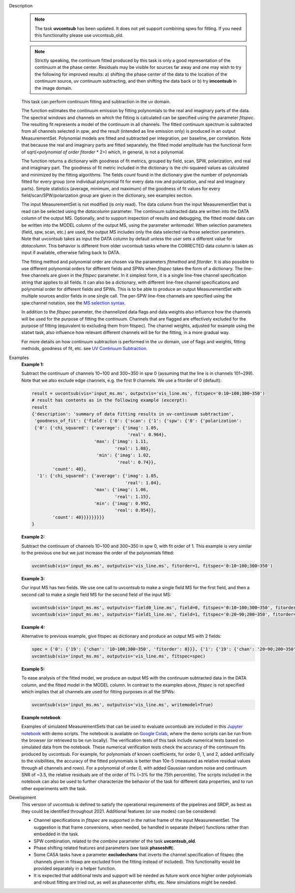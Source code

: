 .. _Description:

Description
   .. note:: The task **uvcontsub** has been updated. It does not yet
      support combining spws for fitting. If you need this
      functionality please use uvcontsub_old.
   
   .. note:: Strictly speaking, the continuum fitted produced by this
      task is only a good representation of the continuum at the phase
      center. Residuals may be visible for sources far away and one
      may wish to try the following for improved results: a) shifting
      the phase center of the data to the location of the continuum
      source, uv continuum subtracting, and then shifting the data
      back or b) try **imcontsub** in the image domain.

   This task can perform continuum fitting and subtraction in the uv
   domain.

   The function estimates the continuum emission by fitting
   polynomials to the real and imaginary parts of the data. The
   spectral windows and channels on which the fitting is calculated
   can be specified using the parameter *fitspec*. The resulting fit
   represents a model of the continuum in all channels. The fitted
   continuum spectrum is subtracted from all channels selected in
   *spw*, and the result (intended as line emission only) is produced
   in an output MeasurementSet. Polynomial models are fitted and
   subtracted per integration, per baseline, per correlation. Note
   that because the real and imaginary parts are fitted separately,
   the fitted model amplitude has the functional form of
   sqrt(<*polynomial of order fitorder* * 2>) which, in general, is
   not a polynomial.

   The function returns a dictionary with goodness of fit metrics,
   grouped by field, scan, SPW, polarization, and real and imaginary
   part. The goodness of fit metric included in the dictionary is the
   chi-squared values as calculated and minimized by the fitting
   algorithms. The fields *count* found in the dictionary give the
   number of polynomials fitted for every group (one individual
   polynomial fit for every data row and polarization, and real and
   imaginary parts). Simple statistics (average, minimum, and maximum)
   of the goodness of fit values for every field/scan/SPW/polarization
   group are given in the dictionary, see examples section.

   The input MeasurementSet is not modified (is only read). The data
   column from the input MeasurementSet that is read can be selected
   using the *datacolumn* parameter. The continuum subtracted data are
   written into the DATA column of the output MS. Optionally, and to
   support inspection of results and debugging, the fitted model data
   can be written into the MODEL column of the output MS, using the
   parameter *writemodel*. When selection parameters (field, spw,
   scan, etc.) are used, the output MS includes only the data selected
   via those selection parameters. Note that uvcontsub takes as input
   the DATA column by default unless the user sets a different value
   for *datacolumn*. This behavior is different from older uvcontsub
   tasks where the CORRECTED data column is taken as input if
   available, otherwise falling back to DATA.

   The fitting method and polynomial order are chosen via the
   parameters *fitmethod* and *fitorder*. It is also possible to use
   different polynomial orders for different fields and SPWs when
   *fitspec* takes the form of a dictionary. The line-free channels
   are given in the *fitspec* parameter. In it simplest form, it is a
   single line-free channel specification string that applies to all
   fields. It can also be a dictionary, with different line-free
   channel specifications and polynomial order for different fields
   and SPWs. This is to be able to produce an output MeasurementSet
   with multiple sources and/or fields in one single call. The per-SPW
   line-free channels are specified using the spw:channel notation,
   see the `MS selection syntax
   <../../notebooks/visibility_data_selection.ipynb>`__.

   In addition to the *fitspec* parameter, the channelized data flags
   and data weights also influence how the channels will be used for
   the purpose of fitting the continuum. Channels that are flagged are
   effectively excluded for the purpose of fitting (equivalent to
   excluding them from fitspec). The channel weights, adjusted for
   example using the statwt task, also influence how relevant
   different channels will be for the fitting, in a more gradual
   way.

   For more details on how continuum subtraction is performed in the
   uv domain, use of flags and weights, fitting methods, goodness of
   fit, etc. see `UV Continuum Subtraction
   <../../notebooks/uv_manipulation.ipynb#UV-Continuum-Subtraction>`__.


.. _Examples:

Examples
   **Example 1:**

   Subtract the continuum of channels 10~100 and 300~350 in spw 0
   (assuming that the line is in channels 101~299). Note that we also
   exclude edge channels, e.g. the first 9 channels. We use a
   fitorder of 0 (default):

   .. code-block:: python

      result = uvcontsub(vis='input_ms.ms', outputvis='vis_line.ms', fitspec='0:10~100;300~350')
      # result has contents as in the following example (excerpt):
      result
      {'description': 'summary of data fitting results in uv-continuum subtraction',
       'goodness_of_fit': {'field': {'0': {'scan': {'1': {'spw': {'0': {'polarization':
       {'0': {'chi_squared': {'average': {'imag': 1.05,
                                           'real': 0.964},
                              'max': {'imag': 1.11,
                                      'real': 1.08},
                               'min': {'imag': 1.02,
                                       'real': 0.74}},
              'count': 40},
        '1': {'chi_squared': {'average': {'imag': 1.05,
                                          'real': 1.04},
                              'max': {'imag': 1.06,
                                      'real': 1.15},
                              'min': {'imag': 0.992,
                                      'real': 0.954}},
              'count': 40}}}}}}}}}
      }

   **Example 2:**

   Subtract the continuum of channels 10~100 and 300~350 in spw 0,
   with fit order of 1. This example is very similar to the previous
   one but we just increase the order of the polynomials
   fitted:

   .. code-block:: python

      uvcontsub(vis='input_ms.ms', outputvis='vis_line.ms', fitorder=1, fitspec='0:10~100;300~350')

   **Example 3:**

   Our input MS has two fields. We use one call to uvcontsub to make a
   single field MS for the first field, and then a second call to make
   a single field MS for the second field of the input MS:

   .. code-block:: python

      uvcontsub(vis='input_ms.ms', outputvis='field0_line.ms', field=0, fitspec='0:10~100;300~350', fitorder=0)
      uvcontsub(vis='input_ms.ms', outputvis='field1_line.ms', field=1, fitspec='0:20~90;200~350', fitorder=1)

   **Example 4:**

   Alternative to previous example, give fitspec as dictionary and produce
   an output MS with 2 fields:

   .. code-block:: python

      spec = {'0': {'19': {'chan': '10~100;300~350', 'fitorder': 0}}}, {'1': {'19': {'chan': '20~90;200~350', 'fitorder': 1}}}
      uvcontsub(vis='input_ms.ms', outputvis='vis_line.ms', fitspec=spec)

   **Example 5:**

   To ease analysis of the fitted model, we produce an output MS with
   the continuum subtracted data in the DATA column, and the fitted
   model in the MODEL column. In contrast to the examples above,
   *fitspec* is not specified which implies that all channels are used
   for fitting purposes in all the SPWs:

   .. code-block:: python
   
      uvcontsub(vis='input_ms.ms', outputvis='vis_line.ms', writemodel=True)

   **Example notebook**

   Examples of simulated MeasurementSets that can be used to evaluate
   uvcontsub are included in this `Jupyter notebook
   <../../notebooks/simulations_uvcontsub_ALMA.ipynb>`__ with demo
   scripts. The notebook is available on `Google Colab
   <https://colab.research.google.com/github/casangi/casadocs/blob/latest/docs/notebooks/simulations_uvcontsub_ALMA.ipynb>`_,
   where the demo scripts can be run from the browser (or retrieved to
   be run locally). The verification tests of this task include
   numerical tests based on simulated data from the notebook. These
   numerical verification tests check the accuracy of the continuum
   fits produced by uvcontsub. For example, for polynomials of known
   coefficients, for order 0, 1, and 2, added artificially to the
   visibilities, the accuracy of the fitted polynomials is better than
   10e-5 (measured as relative residual values through all channels
   and rows). For a polynomial of order 0, with added Gaussian random
   noise and continuum SNR of ~3.5, the relative residuals are of the
   order of 1% (~3% for the 75th percentile). The scripts included in
   the notebook can also be used to further characterize the behavior
   of the task for different data properties, and to run other
   experiments with the task.

.. _Development:

Development
   This version of uvcontsub is defined to satisfy the operational
   requirements of the pipelines and SRDP, as best as they could be
   identified throughout 2021. Additional features (or use modes) can
   be considered:

   - Channel specifications in *fitspec* are supported in the native
     frame of the input MeasurementSet. The suggestion is that frame
     conversions, when needed, be handled in separate (helper)
     functions rather than embedded in the task.

   - SPW combination, related to the *combine* parameter of the task
     **uvcontsub_old**.

   - Phase shifting related features and parameters (see task
     **phaseshift**).

   - Some CASA tasks have a parameter **excludechans** that inverts
     the channel specification of fitspec (the channels given in fitswp
     are excluded from the fitting instead of included). This
     functionality would be provided separately in a helper function.

   - It is expected that additional tests and support will be needed
     as future work once higher order polynomials and robust fitting
     are tried out, as well as phasecenter shifts, etc. New
     simulations might be needed.
